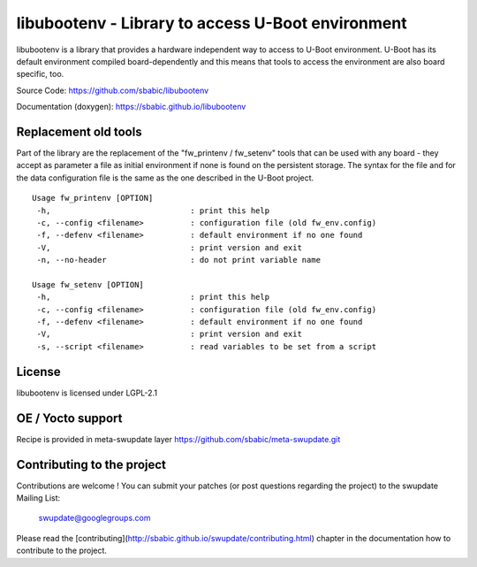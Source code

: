 libubootenv - Library to access U-Boot environment
==================================================

libubootenv is a library that provides a hardware independent way to access
to U-Boot environment. U-Boot has its default environment compiled board-dependently
and this means that tools to access the environment are also board specific, too.

Source Code: https://github.com/sbabic/libubootenv

Documentation (doxygen): https://sbabic.github.io/libubootenv

Replacement old tools
---------------------

Part of the library are the replacement of the "fw_printenv / fw_setenv" tools that
can be used with any board - they accept as parameter a file as initial environment if none is found
on the persistent storage. The syntax for the file and for the data configuration file
is the same as the one described in the U-Boot project.

::

        Usage fw_printenv [OPTION]
         -h,                              : print this help
         -c, --config <filename>          : configuration file (old fw_env.config)
         -f, --defenv <filename>          : default environment if no one found
         -V,                              : print version and exit
         -n, --no-header                  : do not print variable name

        Usage fw_setenv [OPTION]
         -h,                              : print this help
         -c, --config <filename>          : configuration file (old fw_env.config)
         -f, --defenv <filename>          : default environment if no one found
         -V,                              : print version and exit
         -s, --script <filename>          : read variables to be set from a script

License
-------

libubootenv is licensed under LGPL-2.1

OE / Yocto support
------------------

Recipe is provided in meta-swupdate layer https://github.com/sbabic/meta-swupdate.git 

Contributing to the project
---------------------------

Contributions are welcome !  You can submit your patches (or post questions
regarding the project) to the swupdate Mailing List:

	swupdate@googlegroups.com

Please read the [contributing](http://sbabic.github.io/swupdate/contributing.html)
chapter in the documentation how to contribute to the project.
